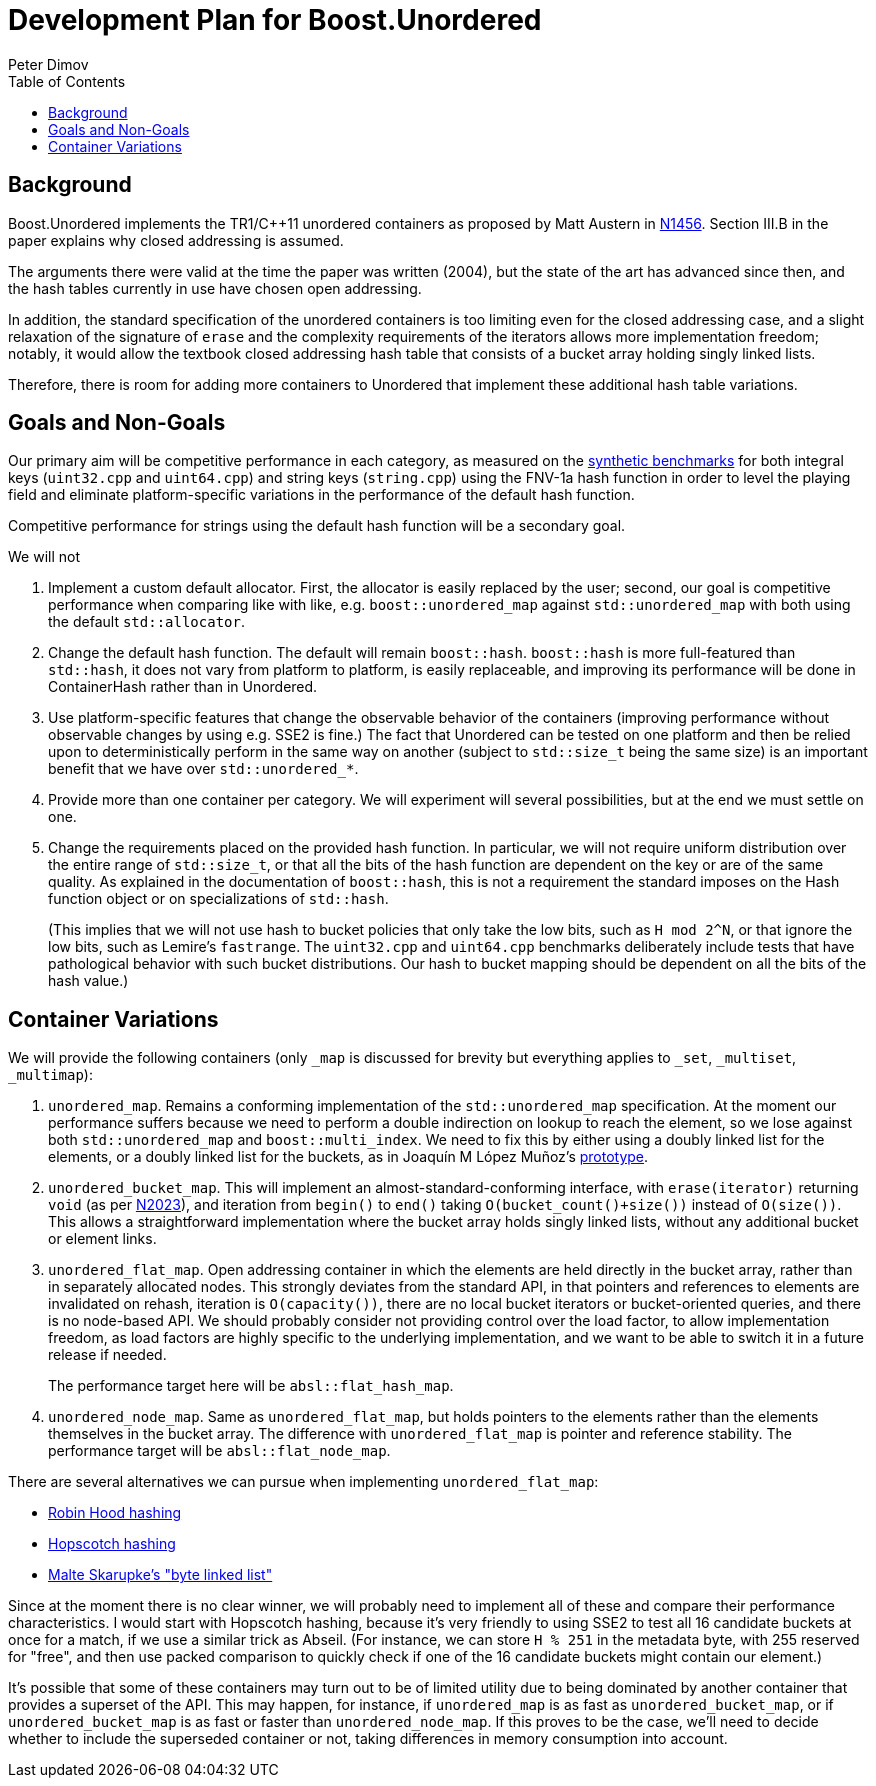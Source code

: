 ﻿# Development Plan for Boost.Unordered
Peter Dimov
:toc: left

## Background

Boost.Unordered implements the TR1/{cpp}11 unordered
containers as proposed by Matt Austern in
http://www.open-std.org/jtc1/sc22/wg21/docs/papers/2003/n1456.html[N1456].
Section III.B in the paper explains why closed addressing is assumed.

The arguments there were valid at the time the paper was written (2004),
but the state of the art has advanced since then, and the hash tables
currently in use have chosen open addressing.

In addition, the standard specification of the unordered containers is
too limiting even for the closed addressing case, and a slight relaxation
of the signature of `erase` and the complexity requirements of the
iterators allows more implementation freedom; notably, it would allow
the textbook closed addressing hash table that consists of a bucket
array holding singly linked lists.

Therefore, there is room for adding more containers to Unordered that
implement these additional hash table variations.

## Goals and Non-Goals

Our primary aim will be competitive performance in each category, as
measured on the
https://github.com/boostorg/unordered/tree/develop/benchmark[synthetic benchmarks]
for both integral keys (`uint32.cpp` and `uint64.cpp`) and string keys
(`string.cpp`) using the FNV-1a hash function in order to level the
playing field and eliminate platform-specific variations in the
performance of the default hash function.

Competitive performance for strings using the default hash function
will be a secondary goal.

We will not

1. Implement a custom default allocator. First, the allocator is easily
   replaced by the user; second, our goal is competitive performance when
   comparing like with like, e.g. `boost::unordered_map` against
   `std::unordered_map` with both using the default `std::allocator`.
2. Change the default hash function. The default will remain `boost::hash`.
   `boost::hash` is more full-featured than `std::hash`, it does not vary
   from platform to platform, is easily replaceable, and improving its
   performance will be done in ContainerHash rather than in Unordered.
3. Use platform-specific features that change the observable behavior of
   the containers (improving performance without observable changes by
   using e.g. SSE2 is fine.) The fact that Unordered can be tested on
   one platform and then be relied upon to deterministically perform in the
   same way on another (subject to `std::size_t` being the same size) is
   an important benefit that we have over `std::unordered_*`.
4. Provide more than one container per category. We will experiment will
   several possibilities, but at the end we must settle on one.
5. Change the requirements placed on the provided hash function.
   In particular, we will not require uniform distribution over the entire
   range of `std::size_t`, or that all the bits of the hash function are
   dependent on the key or are of the same quality. As explained in the
   documentation of `boost::hash`, this is not a requirement the standard
   imposes on the Hash function object or on specializations of `std::hash`.
+
(This implies that we will not use hash to bucket policies that only take
the low bits, such as `H mod 2^N`, or that ignore the low bits, such as
Lemire's `fastrange`. The `uint32.cpp` and `uint64.cpp` benchmarks
deliberately include tests that have pathological behavior with such bucket
distributions. Our hash to bucket mapping should be dependent on all the bits
of the hash value.)

## Container Variations

We will provide the following containers (only `_map` is discussed for
brevity but everything applies to `_set`, `_multiset`, `_multimap`):

1. `unordered_map`. Remains a conforming implementation of the
   `std::unordered_map` specification. At the moment our performance
   suffers because we need to perform a double indirection on lookup to
   reach the element, so we lose against both `std::unordered_map` and
   `boost::multi_index`. We need to fix this by either using a doubly
   linked list for the elements, or a doubly linked list for the buckets,
   as in Joaquín M López Muñoz's
   https://github.com/joaquintides/fca_unordered[prototype].

2. `unordered_bucket_map`. This will implement an almost-standard-conforming
   interface, with `erase(iterator)` returning `void` (as per
   http://www.open-std.org/jtc1/sc22/wg21/docs/papers/2006/n2023.pdf[N2023]),
   and iteration from `begin()` to `end()` taking `O(bucket_count()+size())`
   instead of `O(size())`. This allows a straightforward implementation where
   the bucket array holds singly linked lists, without any additional bucket
   or element links.

3. `unordered_flat_map`. Open addressing container in which the elements are
   held directly in the bucket array, rather than in separately allocated
   nodes. This strongly deviates from the standard API, in that pointers and
   references to elements are invalidated on rehash, iteration is
   `O(capacity())`, there are no local bucket iterators or bucket-oriented
   queries, and there is no node-based API. We should probably consider not
   providing control over the load factor, to allow implementation freedom,
   as load factors are highly specific to the underlying implementation, and
   we want to be able to switch it in a future release if needed.
+
The performance target here will be `absl::flat_hash_map`.

4. `unordered_node_map`. Same as `unordered_flat_map`, but holds pointers to
   the elements rather than the elements themselves in the bucket array. The
   difference with `unordered_flat_map` is pointer and reference stability.
   The performance target will be `absl::flat_node_map`.

There are several alternatives we can pursue when implementing `unordered_flat_map`:

* https://en.wikipedia.org/wiki/Hash_table#Robin_Hood_hashing[Robin Hood hashing]
* https://en.wikipedia.org/wiki/Hopscotch_hashing[Hopscotch hashing]
* https://probablydance.com/2018/05/28/a-new-fast-hash-table-in-response-to-googles-new-fast-hash-table/[Malte Skarupke's "byte linked list"]

Since at the moment there is no clear winner, we will probably need to implement
all of these and compare their performance characteristics. I would start with
Hopscotch hashing, because it's very friendly to using SSE2 to test all 16
candidate buckets at once for a match, if we use a similar trick as Abseil. (For
instance, we can store `H % 251` in the metadata byte, with 255 reserved for "free",
and then use packed comparison to quickly check if one of the 16 candidate buckets
might contain our element.)

It's possible that some of these containers may turn out to be of limited utility
due to being dominated by another container that provides a superset of the API.
This may happen, for instance, if `unordered_map` is as fast as `unordered_bucket_map`,
or if `unordered_bucket_map` is as fast or faster than `unordered_node_map`. If this
proves to be the case, we'll need to decide whether to include the superseded
container or not, taking differences in memory consumption into account.
